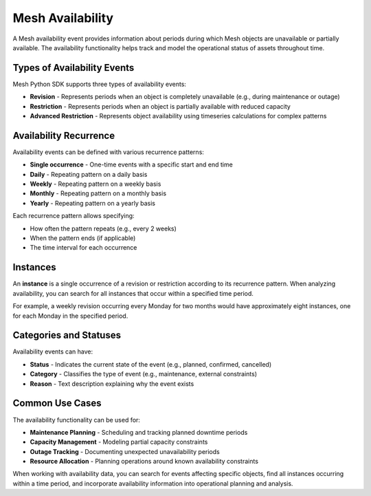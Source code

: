 =================
Mesh Availability
=================

A Mesh availability event provides information about periods during which Mesh objects are unavailable or partially available. The availability functionality helps track and model the operational status of assets throughout time.

Types of Availability Events
*****************************

Mesh Python SDK supports three types of availability events:

* **Revision** - Represents periods when an object is completely unavailable (e.g., during maintenance or outage)
* **Restriction** - Represents periods when an object is partially available with reduced capacity
* **Advanced Restriction** - Represents object availability using timeseries calculations for complex patterns

Availability Recurrence
************************

Availability events can be defined with various recurrence patterns:

* **Single occurrence** - One-time events with a specific start and end time
* **Daily** - Repeating pattern on a daily basis
* **Weekly** - Repeating pattern on a weekly basis
* **Monthly** - Repeating pattern on a monthly basis
* **Yearly** - Repeating pattern on a yearly basis

Each recurrence pattern allows specifying:

* How often the pattern repeats (e.g., every 2 weeks)
* When the pattern ends (if applicable)
* The time interval for each occurrence

Instances
**********

An **instance** is a single occurrence of a revision or restriction according to its recurrence pattern. When analyzing availability, you can search for all instances that occur within a specified time period.

For example, a weekly revision occurring every Monday for two months would have approximately eight instances, one for each Monday in the specified period.

Categories and Statuses
************************

Availability events can have:

* **Status** - Indicates the current state of the event (e.g., planned, confirmed, cancelled)
* **Category** - Classifies the type of event (e.g., maintenance, external constraints)
* **Reason** - Text description explaining why the event exists

Common Use Cases
*****************

The availability functionality can be used for:

* **Maintenance Planning** - Scheduling and tracking planned downtime periods
* **Capacity Management** - Modeling partial capacity constraints
* **Outage Tracking** - Documenting unexpected unavailability periods
* **Resource Allocation** - Planning operations around known availability constraints

When working with availability data, you can search for events affecting specific objects, find all instances occurring within a time period, and incorporate availability information into operational planning and analysis.